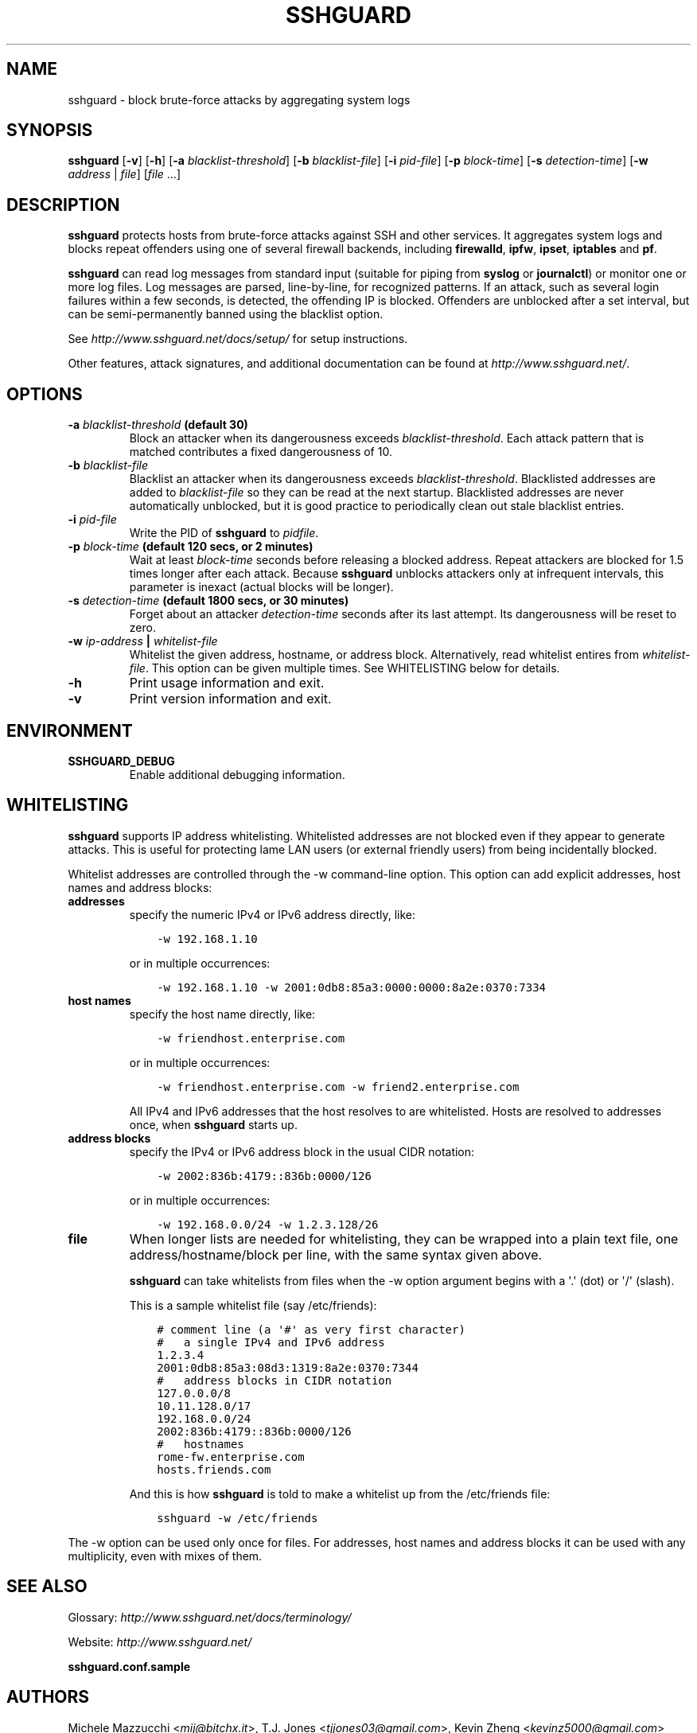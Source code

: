 .\" Man page generated from reStructuredText.
.
.TH SSHGUARD 8 "August 16, 2016" "2.0.0" "SSHGuard Manual"
.SH NAME
sshguard \- block brute-force attacks by aggregating system logs
.
.nr rst2man-indent-level 0
.
.de1 rstReportMargin
\\$1 \\n[an-margin]
level \\n[rst2man-indent-level]
level margin: \\n[rst2man-indent\\n[rst2man-indent-level]]
-
\\n[rst2man-indent0]
\\n[rst2man-indent1]
\\n[rst2man-indent2]
..
.de1 INDENT
.\" .rstReportMargin pre:
. RS \\$1
. nr rst2man-indent\\n[rst2man-indent-level] \\n[an-margin]
. nr rst2man-indent-level +1
.\" .rstReportMargin post:
..
.de UNINDENT
. RE
.\" indent \\n[an-margin]
.\" old: \\n[rst2man-indent\\n[rst2man-indent-level]]
.nr rst2man-indent-level -1
.\" new: \\n[rst2man-indent\\n[rst2man-indent-level]]
.in \\n[rst2man-indent\\n[rst2man-indent-level]]u
..
.\" Copyright (c) 2007,2008,2009,2010 Mij <mij@sshguard.net>
.
.\" Permission to use, copy, modify, and distribute this software for any
.
.\" purpose with or without fee is hereby granted, provided that the above
.
.\" copyright notice and this permission notice appear in all copies.
.
.\" THE SOFTWARE IS PROVIDED "AS IS" AND THE AUTHOR DISCLAIMS ALL WARRANTIES
.
.\" WITH REGARD TO THIS SOFTWARE INCLUDING ALL IMPLIED WARRANTIES OF
.
.\" MERCHANTABILITY AND FITNESS. IN NO EVENT SHALL THE AUTHOR BE LIABLE FOR
.
.\" ANY SPECIAL, DIRECT, INDIRECT, OR CONSEQUENTIAL DAMAGES OR ANY DAMAGES
.
.\" WHATSOEVER RESULTING FROM LOSS OF USE, DATA OR PROFITS, WHETHER IN AN
.
.\" ACTION OF CONTRACT, NEGLIGENCE OR OTHER TORTIOUS ACTION, ARISING OUT OF
.
.\" OR IN CONNECTION WITH THE USE OR PERFORMANCE OF THIS SOFTWARE.
.
.SH SYNOPSIS
.sp
\fBsshguard\fP [\fB\-v\fP] [\fB\-h\fP]
[\fB\-a\fP \fIblacklist\-threshold\fP]
[\fB\-b\fP \fIblacklist\-file\fP]
[\fB\-i\fP \fIpid\-file\fP]
[\fB\-p\fP \fIblock\-time\fP]
[\fB\-s\fP \fIdetection\-time\fP]
[\fB\-w\fP \fIaddress\fP | \fIfile\fP]
[\fIfile\fP ...]
.SH DESCRIPTION
.sp
\fBsshguard\fP protects hosts from brute\-force attacks against SSH and other
services. It aggregates system logs and blocks repeat offenders using one of
several firewall backends, including \fBfirewalld\fP, \fBipfw\fP, \fBipset\fP,
\fBiptables\fP and \fBpf\fP\&.
.sp
\fBsshguard\fP can read log messages from standard input (suitable for piping
from \fBsyslog\fP or \fBjournalctl\fP) or monitor one or more log files. Log
messages are parsed, line\-by\-line, for recognized patterns. If an attack,
such as several login failures within a few seconds, is detected, the
offending IP is blocked. Offenders are unblocked after a set interval, but
can be semi\-permanently banned using the blacklist option.
.sp
See \fI\%http://www.sshguard.net/docs/setup/\fP for setup instructions.
.sp
Other features, attack signatures, and additional documentation can be found
at \fI\%http://www.sshguard.net/\fP\&.
.SH OPTIONS
.INDENT 0.0
.TP
.B \fB\-a\fP \fIblacklist\-threshold\fP (default 30)
Block an attacker when its dangerousness exceeds \fIblacklist\-threshold\fP\&.
Each attack pattern that is matched contributes a fixed dangerousness
of 10.
.TP
.B \fB\-b\fP \fIblacklist\-file\fP
Blacklist an attacker when its dangerousness exceeds \fIblacklist\-threshold\fP\&.
Blacklisted addresses are added to \fIblacklist\-file\fP so they can be read at
the next startup. Blacklisted addresses are never automatically unblocked,
but it is good practice to periodically clean out stale blacklist entries.
.TP
.B \fB\-i\fP \fIpid\-file\fP
Write the PID of \fBsshguard\fP to \fIpidfile\fP\&.
.TP
.B \fB\-p\fP \fIblock\-time\fP (default 120 secs, or 2 minutes)
Wait at least \fIblock\-time\fP seconds before releasing a blocked address.
Repeat attackers are blocked for 1.5 times longer after each attack.
Because \fBsshguard\fP unblocks attackers only at infrequent intervals,
this parameter is inexact (actual blocks will be longer).
.TP
.B \fB\-s\fP \fIdetection\-time\fP (default 1800 secs, or 30 minutes)
Forget about an attacker \fIdetection\-time\fP seconds after its last attempt.
Its  dangerousness will be reset to zero.
.TP
.B \fB\-w\fP \fIip\-address\fP | \fIwhitelist\-file\fP
Whitelist the given address, hostname, or address block. Alternatively,
read whitelist entires from \fIwhitelist\-file\fP\&. This option can be given
multiple times. See WHITELISTING below for details.
.TP
.B \fB\-h\fP
Print usage information and exit.
.TP
.B \fB\-v\fP
Print version information and exit.
.UNINDENT
.SH ENVIRONMENT
.INDENT 0.0
.TP
.B SSHGUARD_DEBUG
Enable additional debugging information.
.UNINDENT
.SH WHITELISTING
.sp
\fBsshguard\fP supports IP address whitelisting. Whitelisted addresses are not
blocked even if they appear to generate attacks. This is useful for protecting
lame LAN users (or external friendly users) from being incidentally blocked.
.sp
Whitelist addresses are controlled through the \-w command\-line option. This
option can add explicit addresses, host names and address blocks:
.INDENT 0.0
.TP
.B addresses
specify the numeric IPv4 or IPv6 address directly, like:
.INDENT 7.0
.INDENT 3.5
.sp
.nf
.ft C
\-w 192.168.1.10
.ft P
.fi
.UNINDENT
.UNINDENT
.sp
or in multiple occurrences:
.INDENT 7.0
.INDENT 3.5
.sp
.nf
.ft C
\-w 192.168.1.10 \-w 2001:0db8:85a3:0000:0000:8a2e:0370:7334
.ft P
.fi
.UNINDENT
.UNINDENT
.TP
.B host names
specify the host name directly, like:
.INDENT 7.0
.INDENT 3.5
.sp
.nf
.ft C
\-w friendhost.enterprise.com
.ft P
.fi
.UNINDENT
.UNINDENT
.sp
or in multiple occurrences:
.INDENT 7.0
.INDENT 3.5
.sp
.nf
.ft C
\-w friendhost.enterprise.com \-w friend2.enterprise.com
.ft P
.fi
.UNINDENT
.UNINDENT
.sp
All IPv4 and IPv6 addresses that the host resolves to are whitelisted. Hosts
are resolved to addresses once, when \fBsshguard\fP starts up.
.TP
.B address blocks
specify the IPv4 or IPv6 address block in the usual CIDR notation:
.INDENT 7.0
.INDENT 3.5
.sp
.nf
.ft C
\-w 2002:836b:4179::836b:0000/126
.ft P
.fi
.UNINDENT
.UNINDENT
.sp
or in multiple occurrences:
.INDENT 7.0
.INDENT 3.5
.sp
.nf
.ft C
\-w 192.168.0.0/24 \-w 1.2.3.128/26
.ft P
.fi
.UNINDENT
.UNINDENT
.TP
.B file
When longer lists are needed for whitelisting, they can be wrapped into a
plain text file, one address/hostname/block per line, with the same syntax
given above.
.sp
\fBsshguard\fP can take whitelists from files when the \-w option argument begins
with a \(aq.\(aq (dot) or \(aq/\(aq (slash).
.sp
This is a sample whitelist file (say /etc/friends):
.INDENT 7.0
.INDENT 3.5
.sp
.nf
.ft C
# comment line (a \(aq#\(aq as very first character)
#   a single IPv4 and IPv6 address
1.2.3.4
2001:0db8:85a3:08d3:1319:8a2e:0370:7344
#   address blocks in CIDR notation
127.0.0.0/8
10.11.128.0/17
192.168.0.0/24
2002:836b:4179::836b:0000/126
#   hostnames
rome\-fw.enterprise.com
hosts.friends.com
.ft P
.fi
.UNINDENT
.UNINDENT
.sp
And this is how \fBsshguard\fP is told to make a whitelist up from the
/etc/friends file:
.INDENT 7.0
.INDENT 3.5
.sp
.nf
.ft C
sshguard \-w /etc/friends
.ft P
.fi
.UNINDENT
.UNINDENT
.UNINDENT
.sp
The \-w option can be used only once for files. For addresses, host names and
address blocks it can be used with any multiplicity, even with mixes of them.
.SH SEE ALSO
.sp
Glossary: \fI\%http://www.sshguard.net/docs/terminology/\fP
.sp
Website: \fI\%http://www.sshguard.net/\fP
.sp
\fBsshguard.conf.sample\fP
.SH AUTHORS
.sp
Michele Mazzucchi <\fI\%mij@bitchx.it\fP>,
T.J. Jones <\fI\%tjjones03@gmail.com\fP>,
Kevin Zheng <\fI\%kevinz5000@gmail.com\fP>
.\" Generated by docutils manpage writer.
.
